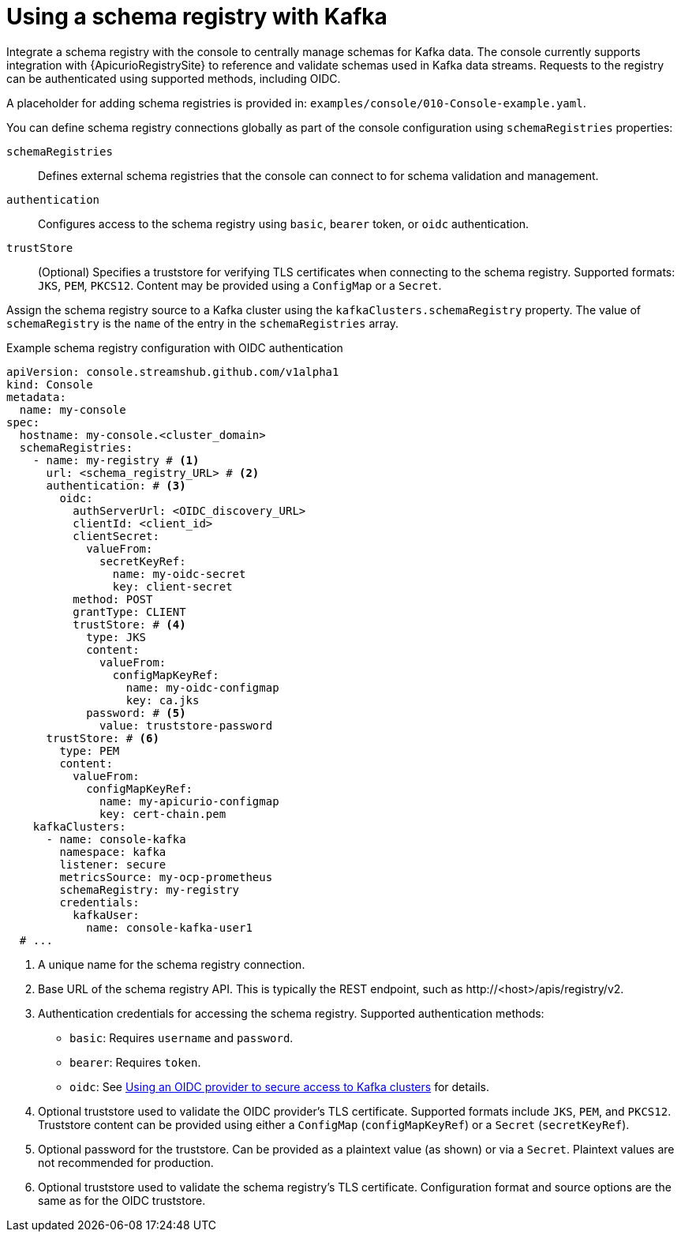 // Module included in the following assemblies:
//
// assembly-deploying.adoc

[id='ref-schema-registries-{context}']
= Using a schema registry with Kafka

[role="_abstract"]
Integrate a schema registry with the console to centrally manage schemas for Kafka data.
The console currently supports integration with {ApicurioRegistrySite} to reference and validate schemas used in Kafka data streams.
Requests to the registry can be authenticated using supported methods, including OIDC.

A placeholder for adding schema registries is provided in: `examples/console/010-Console-example.yaml`.

You can define schema registry connections globally as part of the console configuration using `schemaRegistries` properties:

`schemaRegistries`:: Defines external schema registries that the console can connect to for schema validation and management.
`authentication`:: Configures access to the schema registry using `basic`, `bearer` token, or `oidc` authentication.
`trustStore`:: (Optional) Specifies a truststore for verifying TLS certificates when connecting to the schema registry. 
Supported formats: `JKS`, `PEM`, `PKCS12`. 
Content may be provided using a `ConfigMap` or a `Secret`.

Assign the schema registry source to a Kafka cluster using the `kafkaClusters.schemaRegistry` property.
The value of `schemaRegistry` is the `name` of the entry in the `schemaRegistries` array.

.Example schema registry configuration with OIDC authentication
[source,yaml]
----
apiVersion: console.streamshub.github.com/v1alpha1
kind: Console
metadata:
  name: my-console
spec:
  hostname: my-console.<cluster_domain>
  schemaRegistries:
    - name: my-registry # <1>
      url: <schema_registry_URL> # <2>
      authentication: # <3>
        oidc:
          authServerUrl: <OIDC_discovery_URL>
          clientId: <client_id>
          clientSecret:
            valueFrom:
              secretKeyRef:
                name: my-oidc-secret
                key: client-secret
          method: POST
          grantType: CLIENT
          trustStore: # <4>
            type: JKS
            content:
              valueFrom:
                configMapKeyRef:
                  name: my-oidc-configmap
                  key: ca.jks
            password: # <5>
              value: truststore-password
      trustStore: # <6>
        type: PEM
        content:
          valueFrom:
            configMapKeyRef:
              name: my-apicurio-configmap
              key: cert-chain.pem
    kafkaClusters:
      - name: console-kafka
        namespace: kafka
        listener: secure  
        metricsSource: my-ocp-prometheus   
        schemaRegistry: my-registry               
        credentials:
          kafkaUser:
            name: console-kafka-user1            
  # ...
----
<1> A unique name for the schema registry connection.
<2> Base URL of the schema registry API. This is typically the REST endpoint, such as \http://<host>/apis/registry/v2.
<3> Authentication credentials for accessing the schema registry. Supported authentication methods:
+
* `basic`: Requires `username` and `password`.
* `bearer`: Requires `token`.
* `oidc`: See xref:ref-authentication-options-{context}[Using an OIDC provider to secure access to Kafka clusters] for details.
<4> Optional truststore used to validate the OIDC provider’s TLS certificate. Supported formats include `JKS`, `PEM`, and `PKCS12`. Truststore content can be provided using either a `ConfigMap` (`configMapKeyRef`) or a `Secret` (`secretKeyRef`).
<5> Optional password for the truststore. Can be provided as a plaintext value (as shown) or via a `Secret`. Plaintext values are not recommended for production.
<6> Optional truststore used to validate the schema registry’s TLS certificate. Configuration format and source options are the same as for the OIDC truststore.